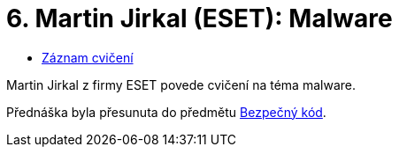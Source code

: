 ﻿
= 6. Martin Jirkal (ESET): Malware
:imagesdir: ../media/labs/06
:toc:

* https://kib-files.fit.cvut.cz/mi-rev/NI-prednaska_7.mp4[Záznam cvičení]

[line-through]#Martin Jirkal z firmy ESET povede cvičení na téma malware.#

Přednáška byla přesunuta do předmětu https://courses.fit.cvut.cz/BI-BEK[Bezpečný kód].
